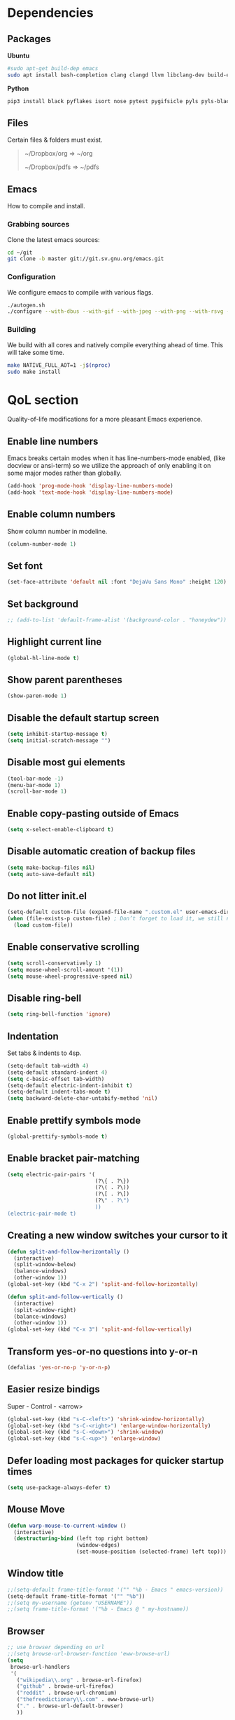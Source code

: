 #+STARTUP: overview
#+LANGUAGE: en
#+OPTIONS: num:nil

* Dependencies
** Packages
*Ubuntu*
#+begin_src sh
  #sudo apt-get build-dep emacs
  sudo apt install bash-completion clang clangd llvm libclang-dev build-essential imagemagick ripgrep git fd-find libxpm-dev libjpeg-dev libgnutls28-dev libgif-dev libtiff-dev libacl1-dev libgtk-3-dev libwebkit2gtk-4.0-dev librsvg2-dev libmagickcore-dev libmagick++-dev libgpm-dev libselinux1-dev libm17n-dev libotf-dev libsystemd-dev libtool-bin pandoc texlive-latex-recommended texlive-extra-utils texlive-latex-extra cmake cmake-extras html2ps groff xhtml2ps notmuch offlineimap msmtp clang clang-tools clangd ccls llvm libclang-dev build-essential imagemagick ripgrep git fd-find libxpm-dev libjpeg-dev libgnutls28-dev libgif-dev libtiff-dev libacl1-dev libgtk-3-dev libwebkit2gtk-4.0-dev librsvg2-dev libmagickcore-dev libmagick++-dev libgpm-dev libselinux1-dev libm17n-dev libotf-dev libsystemd-dev libtool-bin pandoc texlive-latex-recommended texlive-extra-utils texlive-latex-extra cmake cmake-extras html2ps groff xhtml2ps emacs-common-non-dfsg libjansson-dev editorconfig glslang-dev glslang-tools sbcl slime shellcheck rustc cargo pipenv wordnet gcc g++ make libsdl2-dev gnutls-bin libxml2-utils python3-pip gnugo gnuchess xboard libgccjit0 htop ffmpeg wget curl xdotool wmctrl slop wkhtmltopdf mupdf mupdf-tools appmenu-gtk2-module mediainfo unoconv exiftool unrar rar unace ace p7zip-full wordnet w3m-el xsel xclip xpdf mpd mpc ncmpcpp
#+end_src

*Python*
#+begin_src bash
  pip3 install black pyflakes isort nose pytest pygifsicle pyls pyls-black nose2 simple-server httpserver future python-lsp-server autopep8 jedi jedi-language-server
#+end_src
** Files
Certain files & folders must exist.

#+begin_quote
~/Dropbox/org => ~/org

~/Dropbox/pdfs => ~/pdfs
#+end_quote
** Emacs
How to compile and install.
*** Grabbing sources
Clone the latest emacs sources:
#+begin_src sh
  cd ~/git
  git clone -b master git://git.sv.gnu.org/emacs.git
#+end_src
*** Configuration
We configure emacs to compile with various flags.
#+begin_src sh
  ./autogen.sh
  ./configure --with-dbus --with-gif --with-jpeg --with-png --with-rsvg --with-tiff --with-xft --with-xpm --with-gpm=no --disable-silent-rules --with-modules --with-file-notification=inotify --with-mailutils --with-x=yes --with-x-toolkit=gtk3 --with-xwidgets --with-lcms2 --with-imagemagick --with-xml2 --with-json --with-harfbuzz --with-native-compilation CFLAGS="-O3 -mtune=native -march=native -fomit-frame-pointer"
#+end_src
*** Building
We build with all cores and natively compile everything ahead of time. This will take some time.
#+begin_src sh
  make NATIVE_FULL_AOT=1 -j$(nproc)
  sudo make install
#+end_src
* QoL section
Quality-of-life modifications for a more pleasant Emacs experience.
** Enable line numbers
Emacs breaks certain modes when it has line-numbers-mode enabled, (like docview or ansi-term) so we utilize the approach of only enabling it on some major modes rather than globally.
#+BEGIN_SRC emacs-lisp
  (add-hook 'prog-mode-hook 'display-line-numbers-mode)
  (add-hook 'text-mode-hook 'display-line-numbers-mode)
#+END_SRC
** Enable column numbers
Show column number in modeline.
#+BEGIN_SRC emacs-lisp
  (column-number-mode 1)
#+END_SRC
** Set font
#+begin_src emacs-lisp
  (set-face-attribute 'default nil :font "DejaVu Sans Mono" :height 120)
#+end_src
** Set background
#+begin_src emacs-lisp
  ;; (add-to-list 'default-frame-alist '(background-color . "honeydew"))
#+end_src
** Highlight current line
#+BEGIN_SRC emacs-lisp
  (global-hl-line-mode t)
#+END_SRC
** Show parent parentheses
#+BEGIN_SRC emacs-lisp
  (show-paren-mode 1)
#+END_SRC
** Disable the default startup screen
#+BEGIN_SRC emacs-lisp
  (setq inhibit-startup-message t)
  (setq initial-scratch-message "")
#+END_SRC
** Disable most gui elements
#+BEGIN_SRC emacs-lisp
  (tool-bar-mode -1)
  (menu-bar-mode 1)
  (scroll-bar-mode 1)
#+END_SRC
** Enable copy-pasting outside of Emacs
#+BEGIN_SRC emacs-lisp
  (setq x-select-enable-clipboard t)
#+END_SRC
** Disable automatic creation of backup files
#+BEGIN_SRC emacs-lisp
  (setq make-backup-files nil)
  (setq auto-save-default nil)
#+END_SRC
** Do not litter init.el
#+begin_src emacs-lisp
  (setq-default custom-file (expand-file-name ".custom.el" user-emacs-directory))
  (when (file-exists-p custom-file) ; Don’t forget to load it, we still need it
	(load custom-file))
#+end_src
** Enable conservative scrolling
#+BEGIN_SRC emacs-lisp
  (setq scroll-conservatively 1)
  (setq mouse-wheel-scroll-amount '(1))
  (setq mouse-wheel-progressive-speed nil)
#+END_SRC
** Disable ring-bell
#+BEGIN_SRC emacs-lisp
  (setq ring-bell-function 'ignore)
#+END_SRC
** Indentation
Set tabs & indents to 4sp.
#+BEGIN_SRC emacs-lisp
  (setq-default tab-width 4)
  (setq-default standard-indent 4)
  (setq c-basic-offset tab-width)
  (setq-default electric-indent-inhibit t)
  (setq-default indent-tabs-mode t)
  (setq backward-delete-char-untabify-method 'nil)
#+END_SRC
** Enable prettify symbols mode
#+BEGIN_SRC emacs-lisp
  (global-prettify-symbols-mode t)
#+END_SRC
** Enable bracket pair-matching
#+BEGIN_SRC emacs-lisp
  (setq electric-pair-pairs '(
							  (?\{ . ?\})
							  (?\( . ?\))
							  (?\[ . ?\])
							  (?\" . ?\")
							  ))
  (electric-pair-mode t)
#+END_SRC
** Creating a new window switches your cursor to it
#+BEGIN_SRC emacs-lisp
  (defun split-and-follow-horizontally ()
	(interactive)
	(split-window-below)
	(balance-windows)
	(other-window 1))
  (global-set-key (kbd "C-x 2") 'split-and-follow-horizontally)

  (defun split-and-follow-vertically ()
	(interactive)
	(split-window-right)
	(balance-windows)
	(other-window 1))
  (global-set-key (kbd "C-x 3") 'split-and-follow-vertically)
#+END_SRC
** Transform yes-or-no questions into y-or-n
#+BEGIN_SRC emacs-lisp
  (defalias 'yes-or-no-p 'y-or-n-p)
#+END_SRC
** Easier resize bindigs
Super - Control - <arrow>
#+BEGIN_SRC emacs-lisp
  (global-set-key (kbd "s-C-<left>") 'shrink-window-horizontally)
  (global-set-key (kbd "s-C-<right>") 'enlarge-window-horizontally)
  (global-set-key (kbd "s-C-<down>") 'shrink-window)
  (global-set-key (kbd "s-C-<up>") 'enlarge-window)
#+END_SRC
** Defer loading most packages for quicker startup times
#+BEGIN_SRC emacs-lisp
  (setq use-package-always-defer t)
#+END_SRC
** Mouse Move
#+begin_src emacs-lisp
  (defun warp-mouse-to-current-window ()
	(interactive)
	(destructuring-bind (left top right bottom)
						(window-edges)
						(set-mouse-position (selected-frame) left top)))
#+end_src
** Window title
#+BEGIN_SRC emacs-lisp
  ;;(setq-default frame-title-format '("" "%b - Emacs " emacs-version))
  (setq-default frame-title-format '("" "%b"))
  ;;(setq my-username (getenv "USERNAME"))
  ;;(setq frame-title-format '("%b - Emacs @ " my-hostname))
#+END_SRC
** Browser
#+BEGIN_SRC emacs-lisp
  ;; use browser depending on url
  ;;(setq browse-url-browser-function 'eww-browse-url)
  (setq
   browse-url-handlers
   '(
	 ("wikipedia\\.org" . browse-url-firefox)
	 ("github" . browse-url-firefox)
	 ("reddit" . browse-url-chromium)
	 ("thefreedictionary\\.com" . eww-browse-url)
	 ("." . browse-url-default-browser)
	 ))
#+END_SRC
* Keybinds
** Description
Personal & global key maps.
** Code
#+begin_src emacs-lisp
  ;;---------------------------------------------------------------------
  ;; personal map
  ;;---------------------------------------------------------------------

  (define-prefix-command 'z-map)
  (global-set-key (kbd "C-1") 'z-map) ;; Ctrl-1

  (define-key z-map (kbd "f") 'find-file-other-frame)
  (define-key z-map (kbd "D") 'dashboard-refresh-buffer)
  (define-key z-map (kbd "d") 'dired-other-frame)
  (define-key z-map (kbd "g") '+default/search-cwd)
  (define-key z-map (kbd "G") 'org-mark-ring-goto)
  (define-key z-map (kbd "2") 'make-frame-command)
  (define-key z-map (kbd "0") 'delete-frame)
  (define-key z-map (kbd "o") 'other-frame)
  (define-key z-map (kbd "m") 'olivetti-mode)

  (define-key z-map (kbd "b") 'display-battery-mode)
  (define-key z-map (kbd "t") 'display-time-mode)

  (define-key z-map (kbd "*") 'calc)
  (define-key z-map (kbd "R") 'rainbow-mode)
  (define-key z-map (kbd "O") 'org-redisplay-inline-images)
  (define-key z-map (kbd "s") 'ispell-word)
  (define-key z-map (kbd "W") 'elfeed)
  (define-key z-map (kbd "w") 'eww)
  (define-key z-map (kbd "F") 'browse-url-firefox)

  ;; (define-key z-map (kbd "X") 'xah-math-input-mode)
  (define-key z-map (kbd "x") 'switch-to-buffer-other-frame)
  (define-key z-map (kbd "k") 'compile)
  (define-key z-map (kbd "e") 'eval-region)

  (define-key z-map (kbd "U") 'go-board-undo)
  (define-key z-map (kbd "P") 'go-board-next)
  (define-key z-map (kbd "S") 'speedbar-frame-mode)

  (define-key z-map (kbd "a") #'(lambda () (interactive) (find-file-other-window "~/org/agenda.org")))
  (define-key z-map (kbd "C-c") 'calendar)
  (define-key z-map (kbd ".") 'org-date-from-calendar)

  (define-key z-map (kbd "i") (lambda () (interactive) (find-file "~/org/dex.org")))
  (define-key z-map (kbd "n") (lambda () (interactive) (find-file "~/org/notes.org")))
  (define-key z-map (kbd "c") (lambda () (interactive) (find-file "~/.emacs.d/config.org")))

  ;;---------------------------------------------------------------------
  ;; global map
  ;;---------------------------------------------------------------------

  (global-set-key (kbd "<f9>") 'tab-bar-mode)
  (global-set-key (kbd "<f5>") 'revert-buffer)
  (global-set-key (kbd "<f6>") 'menu-bar-mode)
  (global-set-key (kbd "<f7>") 'scroll-bar-mode)
  (global-set-key (kbd "<f8>") 'tool-bar-mode)
  (global-set-key (kbd "<f12>") 'linum-mode)
  (global-set-key (kbd "<f10>") 'compile)
  (global-set-key (kbd "C-x w") 'elfeed)
  (global-set-key (kbd "C-x x") 'window-swap-states)
#+END_SRC
* =Org= mode
** Description
Sensible and well-defined org-mode configuration with org-capture support.
Also enables org-bullets & htmlize.
** Code
#+BEGIN_SRC emacs-lisp
  (use-package org
	:config
	(add-hook 'org-mode-hook
			  #'(lambda ()
				  (visual-line-mode 1)))
	(setq org-display-inline-images t)
	(setq org-redisplay-inline-images t)
	(setq org-startup-with-inline-images "inlineimages")
	(setq org-directory "~/org")
	(setq org-agenda-files (list "inbox.org"))
	(setq initial-major-mode 'org-mode)
	(global-set-key (kbd "C-<f1>") (lambda()
									 (interactive)
									 (show-all)))
	(setq org-directory "~/org"
		  org-image-actual-width nil
		  +org-export-directory "~/org/export"
		  org-default-notes-file "~/org/inbox.org"
		  org-id-locations-file "~/org/.orgids"
		  org-agenda-files (directory-files-recursively "~/Dropbox/org/" "\\.org$")
		  ;; org-export-in-background t
		  org-catch-invisible-edits 'smart)

	;; src exec
	(org-babel-do-load-languages 'org-babel-load-languages
								 '(
								   (shell . t)
								   )
								 )

	(setq org-capture-templates
		  '(("i" "Inbox" entry (file+headline "~/org/inbox.org" "Inbox")
			 "* %?\n%a\nEntered on %U")
			;; "* %?\nEntered on %U\n  %i\n  %a")
			("j" "Journal" entry (file+datetree "~/org/journal.org")
			 "* %?\n%a\nEntered on %U")))
	(define-key global-map (kbd "C-c c") 'org-capture)
	(global-set-key (kbd "C-c l") 'org-store-link)
	)

  (use-package org-bullets
	:ensure t
	:config
	(add-hook 'org-mode-hook (lambda () (org-bullets-mode 1))))

  (use-package htmlize
	:ensure t)
#+END_SRC
* Eshell
** Description
Improve eshell prompt and assign aliases & custom helper functions for easier use.
** Prompt
#+BEGIN_SRC emacs-lisp
  (setq eshell-prompt-regexp "^[^αλ\n]*[αλ] ")
  (setq eshell-prompt-function
		(lambda nil
		  (concat
		   (if (string= (eshell/pwd) (getenv "HOME"))
			   (propertize "~" 'face `(:foreground "#99CCFF"))
			 (replace-regexp-in-string
			  (getenv "HOME")
			  (propertize "~" 'face `(:foreground "#99CCFF"))
			  (propertize (eshell/pwd) 'face `(:foreground "#99CCFF"))))
		   (if (= (user-uid) 0)
			   (propertize " α " 'face `(:foreground "#FF6666"))
			 (propertize " λ " 'face `(:foreground "#A6E22E"))))))

  (setq eshell-highlight-prompt nil)
#+END_SRC
** Aliases
#+BEGIN_SRC emacs-lisp
  (defalias 'open 'find-file-other-window)
  (defalias 'clean 'eshell/clear-scrollback)
#+END_SRC
** Functions
*** Open files as root
#+BEGIN_SRC emacs-lisp
  (defun eshell/sudo-open (filename)
	"Open a file as root in Eshell."
	(let ((qual-filename (if (string-match "^/" filename)
							 filename
						   (concat (expand-file-name (eshell/pwd)) "/" filename))))
	  (switch-to-buffer
	   (find-file-noselect
		(concat "/sudo::" qual-filename)))))
#+END_SRC
*** Super - Control - RET to open eshell
#+BEGIN_SRC emacs-lisp
  (defun eshell-other-window ()
	"Create or visit an eshell buffer."
	(interactive)
	(if (not (get-buffer "*eshell*"))
		(progn
		  (split-window-sensibly (selected-window))
		  (other-window 1)
		  (eshell))
	  (switch-to-buffer-other-window "*eshell*")))

  (global-set-key (kbd "<s-C-return>") 'eshell-other-window)
#+END_SRC
* Use-package
** Initialize =auto-package-update=
*** Description
Auto-package-update automatically updates and removes old packages.
*** Code
#+BEGIN_SRC emacs-lisp
  (use-package auto-package-update
	:defer nil
	:ensure t
	:config
	(setq auto-package-update-delete-old-versions t)
	(setq auto-package-update-hide-results t)
	(auto-package-update-maybe))
#+END_SRC
** Initialize =diminish=
*** Description
Diminish hides minor modes to prevent cluttering your mode line.
*** Code
#+BEGIN_SRC emacs-lisp
  (use-package diminish
	:ensure t)
#+END_SRC
** Initialize =dashboard=
*** Description
An extensible emacs startup screen.
I have hardcoded in three buffers that I frequently visit along with helper functions.
*** Code
#+BEGIN_SRC emacs-lisp
  (use-package dashboard
	:ensure t
	:defer nil
	:preface
	(defun init-edit ()
	  "Edit initialization file"
	  (interactive)
	  (find-file "~/.emacs.d/init.el"))
	(defun notes-edit ()
	  "Edit notes file"
	  (interactive)
	  (find-file "~/org/notes.org"))
	(defun config-edit ()
	  "Edit configuration file"
	  (interactive)
	  (find-file "~/.emacs.d/config.org"))
	(defun create-scratch-buffer ()
	  "Create a scratch buffer"
	  (interactive)
	  (switch-to-buffer (get-buffer-create "*scratch*"))
	  (lisp-interaction-mode))
	:config
	(dashboard-setup-startup-hook)
	(setq initial-buffer-choice (lambda () (get-buffer-create "*dashboard*")))
	(setq dashboard-items '((recents . 5)))
	(setq dashboard-banner-logo-title "Welcome to Emacs!")
	;;(setq dashboard-startup-banner "~/.emacs.d/img/emacs.png")
	(setq dashboard-startup-banner 'logo)
	(setq dashboard-center-content t)
	(setq dashboard-show-shortcuts nil)
	(setq dashboard-set-init-info t)
	(setq dashboard-init-info (format "%d packages loaded in %s"
									  (length package-activated-list) (emacs-init-time)))
	(setq dashboard-set-footer nil)
	(setq dashboard-set-navigator t)
	(setq dashboard-navigator-buttons
		  `(((,nil
			  "Scratch"
			  "Switch to the scratch buffer"
			  (lambda (&rest _) (create-scratch-buffer))
			  'default)
			 (nil
			  "Notes"
			  "Open personal notes"
			  (lambda (&rest _) (notes-edit))
			  'default)
			 (nil
			  "Config"
			  "Open Emacs configuration"
			  (lambda (&rest _) (config-edit))
			  'default)
			 ))))
#+END_SRC
** Initialize =completion=
*** Description
Vertico & friends (orderless, marginalia, consult & embark)
*** Code
#+begin_src emacs-lisp
  ;; (use-package ido
  ;;   :init
  ;;   (ido-mode 1)
  ;;   :config
  ;;   (setq ido-enable-flex-matching nil)
  ;;   (setq ido-create-new-buffer 'always)
  ;;   (setq ido-everywhere t))

  ;; (use-package ido-grid-mode
  ;;   :ensure t
  ;;   :init
  ;;   (ido-grid-mode 1))
  ;; (setq ido-grid-define-keys 'C-n-C-p-up-and-down)

  ;; Enable vertico
  (use-package vertico
	:init
	(vertico-mode)

	;; Grow and shrink the Vertico minibuffer
	(setq vertico-resize t)

	;; Optionally enable cycling for `vertico-next' and `vertico-previous'.
	(setq vertico-cycle t))

  (use-package orderless
	:init
	(setq completion-styles '(orderless)
		  completion-category-defaults nil
		  completion-category-overrides '((file (styles partial-completion)))))

  ;; Persist history over Emacs restarts. Vertico sorts by history position.
  (use-package savehist
	:init
	(savehist-mode))

  ;; Information in the margins
  (use-package marginalia
	:init
	(marginalia-mode))

  ;; Consult provides practical commands based on the Emacs completion function completing-read.
  (use-package consult
	:bind
	("M-y" 'consult-yank-from-kill-ring
	 "C-x b" 'consult-buffer))

  ;; Emacs Mini-Buffer Actions Rooted in Keymaps
  (use-package embark
	:ensure t
	:bind
	(("C-." . embark-act)         ;; pick some comfortable binding
	 ("C-;" . embark-dwim)        ;; good alternative: M-.
	 ("C-h B" . embark-bindings)) ;; alternative for `describe-bindings'
	:init
	;; Optionally replace the key help with a completing-read interface
	(setq prefix-help-command #'embark-prefix-help-command)
	:config
	;; Hide the mode line of the Embark live/completions buffers
	(add-to-list 'display-buffer-alist
				 '("\\`\\*Embark Collect \\(Live\\|Completions\\)\\*"
				   nil
				   (window-parameters (mode-line-format . none)))))

  ;; Consult users will also want the embark-consult package.
  (use-package embark-consult
	:ensure t
	:after (embark consult)
	:demand t ; only necessary if you have the hook below
	;; if you want to have consult previews as you move around an
	;; auto-updating embark collect buffer
	:hook
	(embark-collect-mode . consult-preview-at-point-mode))

  ;; A few more useful configurations...
  (use-package emacs
	:init
	;; Add prompt indicator to `completing-read-multiple'.
	;; Alternatively try `consult-completing-read-multiple'.
	(defun crm-indicator (args)
	  (cons (concat "[CRM] " (car args)) (cdr args)))
	(advice-add #'completing-read-multiple :filter-args #'crm-indicator)

	;; Do not allow the cursor in the minibuffer prompt
	(setq minibuffer-prompt-properties
		  '(read-only t cursor-intangible t face minibuffer-prompt))
	(add-hook 'minibuffer-setup-hook #'cursor-intangible-mode)

	;; Emacs 28: Hide commands in M-x which do not work in the current mode.
	;; Vertico commands are hidden in normal buffers.
	(setq read-extended-command-predicate
		  #'command-completion-default-include-p)

	;; Enable recursive minibuffers
	(setq enable-recursive-minibuffers t)

	;; Completion ignores case
	(setq completion-ignore-case t)
	(setq read-file-name-completion-ignore-case t))
#+end_src
** Initialize =which-key=
*** Description
Possible completion framework with 1s delay.
*** Code
#+BEGIN_SRC emacs-lisp
  (use-package which-key
	:ensure t
	:diminish which-key-mode
	:init
	(which-key-mode)
	:config
	(setq which-key-idle-delay 0.3))
#+END_SRC
** Initialize =switch-window=
*** Description
C-x o and pick window (a,s,d...)
*** Code
#+BEGIN_SRC emacs-lisp
  (use-package switch-window
	:config
	(setq switch-window-input-style 'minibuffer)
	(setq switch-window-increase 4)
	(setq switch-window-threshold 2)
	(setq switch-window-shortcut-style 'qwerty)
	(setq switch-window-qwerty-shortcuts
		  '("a" "s" "d" "f" "j" "k" "l"))
	:bind
	([remap other-window] . switch-window))
#+END_SRC
** Initialize =dired=
*** Description
Add icons and subtree's to dired.
*** Code
#+begin_src emacs-lisp
  (use-package all-the-icons
	:ensure t)

  (use-package all-the-icons-dired
	:ensure t
	:config
	:hook (dired-mode . (lambda ()
						  (interactive)
						  (unless (file-remote-p default-directory)
							(all-the-icons-dired-mode)))))

  (use-package dired-subtree
	:ensure t
	:config
	(advice-add 'dired-subtree-toggle :after (lambda ()
											   (interactive)
											   (when all-the-icons-dired-mode
												 (revert-buffer)))))


  (defun xah/dired-sort ()
	"Sort dired dir listing in different ways.
  Prompt for a choice."
	(interactive)
	(let (sort-by arg)
	  (setq sort-by (completing-read "Sort by:" '("name" "size" "date" "extension")))
	  (pcase sort-by
		("name" (setq arg "-ahl --group-directories-first"))
		("date" (setq arg "-ahl -t --group-directories-first"))
		("size" (setq arg "-ahl -S --group-directories-first"))
		("extension" (setq arg "ahlD -X --group-directories-first"))
		(otherwise (error "Dired-sort: unknown option %s" otherwise)))
	  (dired-sort-other arg)))
#+end_src
** Initialize =evil=
*** Description
Heresy; Vim keybindings in Emacs.
*** Code
#+BEGIN_SRC emacs-lisp
  (use-package evil
	:ensure t
	:defer nil
	:init
	(setq evil-want-keybinding nil)
	(setq evil-want-C-u-scroll t)
	:config
	(evil-mode 1)
	(setq evil-want-fine-undo t) ; more granular undo with evil
	(evil-set-initial-state 'messages-buffer-mode 'normal)
	(evil-set-initial-state 'dashboard-mode 'normal)
	(evil-define-key 'normal org-mode-map (kbd "<tab>") #'org-cycle))

  (use-package evil-collection
	:after evil
	:ensure t
	:config
	(evil-collection-init))
#+END_SRC
** Initialize =swiper=
*** Description
C-s to spawn a search minibuffer that can be traversed via C-n and C-p & <RET>.
*** Code
#+BEGIN_SRC emacs-lisp
  (use-package swiper
	:ensure t
	:bind ("C-s" . 'swiper))
#+END_SRC
** Initialize =avy=
*** Description
M-s to jump to desired character.
*** Code
#+BEGIN_SRC emacs-lisp
  (use-package avy
	:ensure t
	:bind
	("M-s" . avy-goto-char))
#+END_SRC
** Initialize =async=
*** Description
Utilize asynchronous processes whenever possible.
*** Code
#+BEGIN_SRC emacs-lisp
  (use-package async
	:ensure t
	:init
	(dired-async-mode 1)
	:config
	(async-bytecomp-package-mode 1))
#+END_SRC
** Initialize =page-break-lines=
*** Description
This Emacs library provides a global mode which displays ugly form feed characters as tidy horizontal rules.
*** Code
#+BEGIN_SRC emacs-lisp
  (use-package page-break-lines
	:ensure t
	:diminish (page-break-lines-mode visual-line-mode))
#+END_SRC
** Initialize =undo-tree=
*** Description
The `undo-tree-mode' provided by this package replaces Emacs' undo system with a system that treats undo history as what it is: a branching tree of changes.
*** Code
#+BEGIN_SRC emacs-lisp
  (use-package undo-tree
	:ensure t
	:init
	(global-undo-tree-mode)
	:diminish undo-tree-mode)
#+END_SRC
** Initialize =undo-tree=
*** Description
Hydra is a simple menu creator for keybindings.
*** Code
#+BEGIN_SRC emacs-lisp
  (use-package hydra
	:ensure t)

  (defhydra hydra-zoom ()
	"
	^Zoom^                 ^Other
	^^^^^^^--------------------------
	[_t_/_s_] zoom in/out  [_q_] quit
	[_0_]^^   reset zoom
	"
	("t" text-scale-increase "zoom in")
	("s" text-scale-decrease "zoom out")
	("0" text-scale-adjust "reset")
	("q" nil "finished" :exit t))

  (defhydra windows-adjust-size ()
	"
  ^Zoom^                                ^Other
  ^^^^^^^-----------------------------------------
  [_t_/_s_] shrink/enlarge vertically   [_q_] quit
  [_c_/_r_] shrink/enlarge horizontally
  "
	("q" nil :exit t)
	("c" shrink-window-horizontally)
	("t" enlarge-window)
	("s" shrink-window)
	("r" enlarge-window-horizontally))

#+END_SRC
** Initialize =treemacs=
*** Description
Tree layout file explorer.
*** Code
#+BEGIN_SRC emacs-lisp
  (use-package treemacs
	:ensure t
	:defer t
	:init
	(with-eval-after-load 'winum
	  (define-key winum-keymap (kbd "M-0") #'treemacs-select-window))
	:config
	(progn
	  (setq treemacs-collapse-dirs                 (if (executable-find "python3") 3 0)
			treemacs-deferred-git-apply-delay      0.5
			treemacs-display-in-side-window        t
			treemacs-eldoc-display                 t
			treemacs-file-event-delay              5000
			treemacs-file-follow-delay             0.2
			treemacs-follow-after-init             t
			treemacs-git-command-pipe              ""
			treemacs-goto-tag-strategy             'refetch-index
			treemacs-indentation                   2
			treemacs-indentation-string            " "
			treemacs-is-never-other-window         nil
			treemacs-max-git-entries               5000
			treemacs-missing-project-action        'ask
			treemacs-no-png-images                 nil
			treemacs-no-delete-other-windows       t
			treemacs-project-follow-cleanup        nil
			treemacs-persist-file                  (expand-file-name ".cache/treemacs-persist" user-emacs-directory)
			treemacs-recenter-distance             0.1
			treemacs-recenter-after-file-follow    nil
			treemacs-recenter-after-tag-follow     nil
			treemacs-recenter-after-project-jump   'always
			treemacs-recenter-after-project-expand 'on-distance
			treemacs-show-cursor                   nil
			treemacs-show-hidden-files             t
			treemacs-silent-filewatch              nil
			treemacs-silent-refresh                nil
			treemacs-sorting                       'alphabetic-desc
			treemacs-space-between-root-nodes      t
			treemacs-tag-follow-cleanup            t
			treemacs-tag-follow-delay              1.5
			treemacs-width                         30)
	  (treemacs-resize-icons 11)

	  (treemacs-follow-mode t)
	  (treemacs-filewatch-mode t)
	  (treemacs-fringe-indicator-mode t)
	  (pcase (cons (not (null (executable-find "git")))
				   (not (null (executable-find "python3"))))
		(`(t . t)
		 (treemacs-git-mode 'deferred))
		(`(t . _)
		 (treemacs-git-mode 'simple))))
	:bind
	(:map global-map
		  ("M-0"       . treemacs-select-window)
		  ("C-x t 1"   . treemacs-delete-other-windows)
		  ("C-x t t"   . treemacs)
		  ("C-x t B"   . treemacs-bookmark)
		  ("C-x t C-t" . treemacs-find-file)
		  ("C-x t M-t" . treemacs-find-tag)))

  (use-package treemacs-evil
	:after treemacs evil
	:ensure t)

  (use-package treemacs-icons-dired
	:after treemacs dired
	:ensure t
	:config (treemacs-icons-dired-mode))
#+END_SRC
** Initialize =magit=
*** Description
Git porcelain for Emacs.
*** Code
#+BEGIN_SRC emacs-lisp
  (use-package magit
	:ensure t)
#+END_SRC
** Initialize =elfeed=
*** Description
RSS reader for Emacs.
*** Code
#+BEGIN_SRC emacs-lisp
  (use-package elfeed
	:ensure t
	:config
	(setq elfeed-feeds
		  '(("https://www.archlinux.org/feeds/news/" archlinux)
			("https://www.gnome.org/feed/" gnome)
			("http://nullprogram.com/feed/" nullprog)
			("https://planet.emacslife.com/atom.xml" emacs community)
			("https://www.ecb.europa.eu/rss/press.html" economics eu)
			("https://drewdevault.com/blog/index.xml" drew devault)
			("https://news.ycombinator.com/rss" ycombinator news) ("https://www.phoronix.com/rss.php" phoronix))))
#+END_SRC
** Initialize =pdf-tools=
*** Description
PDF Tools is, among other things, a replacement of DocView for PDF files. The key difference is that pages are not pre-rendered by e.g. ghostscript and stored in the file-system, but rather created on-demand and stored in memory.
*** Code
#+BEGIN_SRC emacs-lisp
  (use-package pdf-tools
	:ensure t
	:defer t
	:commands (pdf-view-mode pdf-tools-install)
	:mode ("\\.[pP][dD][fF]\\'" . pdf-view-mode)
	:load-path "site-lisp/pdf-tools/lisp"
	:magic ("%PDF" . pdf-view-mode)
	:config
	(pdf-tools-install 'no-query)
	(define-pdf-cache-function pagelabels)
	;; (evil-set-initial-state 'pdf-view-mode 'normal)
	:hook ((pdf-view-mode-hook . (lambda () (display-line-numbers-mode -1)))
		   (pdf-view-mode-hook . pdf-tools-enable-minor-modes)))

  (use-package pdf-view-restore
	:after pdf-tools
	:ensure t
	:config
	(add-hook 'pdf-view-mode-hook 'pdf-view-restore-mode))

  (use-package org-pdftools
	:ensure t
	:hook (org-load-hook . org-pdftools-setup-link))
#+END_SRC
** Initialize =nov=
*** Description
Major mode for reading EPUBs.
*** Code
#+BEGIN_SRC emacs-lisp
  (use-package nov
	:mode ("\\.epub\\'" . nov-mode))
#+END_SRC
** Initialize =vterm=
*** Description
Emacs-libvterm (vterm) is fully-fledged terminal emulator inside GNU Emacs based on libvterm, a C library. As a result of using compiled code (instead of elisp), emacs-libvterm is fully capable, fast, and it can seamlessly handle large outputs.
*** Code
#+begin_src emacs-lisp
  (use-package vterm
	:ensure t)
#+end_src
** Initialize =company=
*** Description
Company is the autocompletion frontend that takes all the backends and gives you possible autocompletions when writing programs. We use it here for C/C++.
*** Code
#+BEGIN_SRC emacs-lisp
  (use-package company
	:ensure t
	:diminish (company-mode irony-mode)
	:config
	(setq company-idle-delay 0)
	(setq company-minimum-prefix-length 3)
	(define-key company-active-map (kbd "M-n") nil)
	(define-key company-active-map (kbd "M-p") nil)
	(define-key company-active-map (kbd "C-n") #'company-select-next)
	(define-key company-active-map (kbd "C-p") #'company-select-previous)
	(define-key company-active-map (kbd "SPC") #'company-abort)
	(global-company-mode t)
	:hook
	((c-mode c++-mode) . company-mode))
#+END_SRC
** Initialize =yasnippet=
*** Description
Yasnippet provides useful snippets.
*** Code
#+BEGIN_SRC emacs-lisp
  (use-package yasnippet
	:ensure t
	:diminish yas-minor-mode
	:hook
	((c-mode c++-mode) . yas-minor-mode)
	:config
	(yas-reload-all))

  (use-package yasnippet-snippets
	:ensure t)
#+END_SRC
** Initialize =saveplace=
*** Description
Saves cursor location in buffers.
*** Code
#+begin_src emacs-lisp
  (use-package saveplace
	:ensure t
	:defer nil
	:config
	(save-place-mode))
#+end_src
** Initialize =rainbow-delimiters=
*** Description
Rainbow-delimiters is a "rainbow parentheses"-like mode which highlights delimiters such as parentheses, brackets or braces according to their depth.
*** Code
#+begin_src emacs-lisp
  (use-package rainbow-delimiters
	:ensure t
	:hook (prog-mode . rainbow-delimiters-mode))
#+end_src
** Initialize =notmuch=
*** Description
Notmuch email configuration.
*** Code
#+begin_src emacs-lisp
  (use-package notmuch
	:ensure t
	:commands (notmuch)
	:config
	(add-hook 'notmuch-hello-mode-hook
			  (lambda () (display-line-numbers-mode 0)))

	;; setup the mail address and use name
	(setq mail-user-agent 'message-user-agent)
	(setq user-mail-address "diamondbond1@gmail.com"
		  user-full-name "Diamond")
	;; smtp config
	(setq smtpmail-smtp-server "smtp.gmail.com"
		  message-send-mail-function 'message-smtpmail-send-it)

	;; report problems with the smtp server
	(setq smtpmail-debug-info t)
	;; add Cc and Bcc headers to the message buffer
	(setq message-default-mail-headers "Cc: \nBcc: \n")
	;; postponed message is put in the following draft directory
	(setq message-auto-save-directory "~/mail/draft")
	(setq message-kill-buffer-on-exit t)
	;; change the directory to store the sent mail
	(setq message-directory "~/mail/")
	;; show newest emails on top
	(setq notmuch-search-oldest-first nil)
	;; Function to refresh local mail box from within emacs
	(defun notmuch-exec-offlineimap ()
	  "execute offlineimap"
	  (interactive)
	  (set-process-sentinel
	   (start-process-shell-command "offlineimap"
									"*offlineimap*"
									"offlineimap -o")
	   #'(lambda (process event)
		   (notmuch-refresh-all-buffers)
		   (let ((w (get-buffer-window "*offlineimap*")))
			 (when w
			   (with-selected-window w (recenter (window-end)))))))))
#+end_src
** Initialize =modus-themes=
*** Description
Accessible themes for GNU Emacs, conforming with the highest standard for colour contrast between background and foreground values (WCAG AAA).
*** Code
#+begin_src emacs-lisp
  (use-package emacs
	:ensure t
	:defer nil
	:config
	(setq custom-safe-themes t)

	;; TODO simplify this to avoid formatting a string, then read and eval.
	(defmacro modus-themes-format-sexp (sexp &rest objects)
	  `(eval (read (format ,(format "%S" sexp) ,@objects))))

	(defvar modus-themes-after-load-hook nil
	  "Hook that runs after loading a Modus theme.
		 See `modus-operandi-theme-load' or `modus-vivendi-theme-load'.")

	(dolist (theme '("operandi" "vivendi"))
	  (modus-themes-format-sexp
	   (defun modus-%1$s-theme-load ()
		 (setq modus-%1$s-theme-slanted-constructs t
			   modus-%1$s-theme-bold-constructs nil
			   modus-%1$s-theme-fringes nil ; {nil,'subtle,'intense}
			   modus-%1$s-theme-mode-line nil ; {nil '3d,'moody}
			   modus-%1$s-theme-syntax 'faint ; {nil,faint,'yellow-comments,'green-strings,'yellow-comments-green-strings,'alt-syntax,'alt-syntax-yellow-comments}
			   modus-%1$s-theme-intense-hl-line nil
			   modus-%1$s-theme-intense-paren-match 'intense-bold
			   modus-%1$s-theme-links 'neutral-underline ; {nil,'faint,'neutral-underline,'faint-neutral-underline,'no-underline}
			   modus-%1$s-theme-no-mixed-fonts nil
			   modus-%1$s-theme-prompts nil ; {nil,'subtle,'intense}
			   modus-%1$s-theme-completions 'moderate ; {nil,'moderate,'opinionated}
			   ;; modus-themes-region 'bg-only-no-extend
			   modus-%1$s-theme-diffs nil ; {nil,'desaturated,'fg-only}
			   modus-%1$s-theme-org-blocks 'grayscale ; {nil,'grayscale,'rainbow}
			   ;; modus-themes-org-habit 'traffic-light ; {nil,'simplified,'traffic-light}
			   modus-%1$s-theme-headings  ; Read the manual for this one
			   '((t . nil))
			   modus-%1$s-theme-variable-pitch-headings t
			   modus-%1$s-theme-scale-headings nil
			   modus-%1$s-theme-scale-1 1.1
			   modus-%1$s-theme-scale-2 1.15
			   modus-%1$s-theme-scale-3 1.21
			   modus-%1$s-theme-scale-4 1.27
			   modus-%1$s-theme-scale-5 1.33)
		 (load-theme 'modus-%1$s t)
		 (run-hooks 'modus-themes-after-load-hook))
	   theme))

	(defun modus-themes-light ()
	  "Load `modus-operandi' and disable `modus-vivendi'."
	  (disable-theme 'modus-vivendi)
	  (modus-operandi-theme-load))

	(defun modus-themes-dark ()
	  "Load `modus-vivendi' and disable `modus-operandi'."
	  (disable-theme 'modus-operandi)
	  (modus-vivendi-theme-load))

	(defun modus-themes-toggle ()
	  "Toggle between `modus-operandi' and `modus-vivendi' themes."
	  (interactive)
	  (if (eq (car custom-enabled-themes) 'modus-operandi)
		  (modus-themes-dark)
		(modus-themes-light))
	  (dashboard-refresh-buffer))

	;; Load light theme 
	(modus-themes-light) ;; OR (modus-themes-load-vivendi)

	:bind ("<S-f5>" . modus-themes-toggle))
#+end_src
** Initialize =olivetti=
*** Description
Emacs minor mode for a nice writing environment.
*** Code
#+begin_src emacs-lisp
  (use-package olivetti
	:ensure t
	:defer nil
	:config)
#+end_src
** Built-in entry: =eldoc=
*** Description
Supress eldoc from modeline.
*** Code
#+BEGIN_SRC emacs-lisp
  (use-package eldoc
	:ensure t
	:diminish eldoc-mode)
#+END_SRC
* Languages
** C & C++
*** Description
Irony is the company backend for C and C++
*** Code
#+BEGIN_SRC emacs-lisp
  (use-package company-c-headers
	:defer nil
	:ensure t)

  (use-package company-irony
	:defer nil
	:ensure t
	:config
	(setq company-backends '((company-c-headers
							  company-dabbrev-code
							  company-irony))))
  (use-package irony
	:defer nil
	:ensure t
	:config
	:hook
	((c++-mode c-mode) . irony-mode)
	('irony-mode-hook) . 'irony-cdb-autosetup-compile-options)
#+END_SRC
** Go
*** Description
Go-mode covers it all.
*** Code
#+begin_src emacs-lisp
  (use-package go-mode
	:ensure t
	:mode "\\.go\\'"
	:hook ((go-mode . subword-mode)))
#+end_src
** Python
*** Description
Elpy for basics.
Jedi for better autocomplete and static code analysis, also integrates with company.
Autopep8 which automatically applies proper python coding standards on save, if not already.
*** Code
#+BEGIN_SRC emacs-lisp
  (use-package elpy
	:ensure t
	:config
	(elpy-enable)
	(setq python-shell-interpreter "ipython"
		  python-shell-interpreter-args "-i --simple-prompt"
		  elpy-rpc-backend "jedi")
	(pyvenv-workon "+")
	(setq elpy-modules
		  '(elpy-module-sane-defaults
			elpy-module-company
			elpy-module-eldoc
			elpy-module-pyvenv
			elpy-module-yasnippet
			elpy-module-django)))

  (use-package jedi-core
	:ensure t)

  (use-package company-jedi
	:ensure t
	:config
	;; (setq jedi:environment-virtualenv (list (expand-file-name "~/.virtualenvs")))
	(add-hook 'python-mode-hook 'jedi:setup)
	(setq jedi:complete-on-dot t)
	(setq jedi:use-shortcuts t)
	(defun config/enable-company-jedi ()
	  (add-to-list 'company-backends 'company-jedi))
	(add-hook 'python-mode-hook 'config/enable-company-jedi))

  (use-package py-autopep8
	:ensure t
	:hook (python-mode . py-autopep8-enable-on-save))
#+END_SRC
** JSON
*** Description
Syntax highlighting for json files. Hopefully lighter weight than javascript mode.
*** Code
#+begin_src emacs-lisp
  (use-package json-mode
	:ensure t
	:mode ("\\.json\\'" . json-mode))
#+end_src
** Markdown
*** Description
Markdown-mode & enable auto fill.
*** Code
#+begin_src emacs-lisp
  (use-package markdown-mode
	:mode "\\.md\\'"
	:hook ((markdown-mode . auto-fill-mode)))
#+end_src
** Common Lisp
*** Description
SLIME - Common Lisp REPL.
*** Code
#+BEGIN_SRC emacs-lisp
  (use-package slime
	:ensure t
	:defer nil
	:config
	(setq inferior-lisp-program "sbcl")
	(setq slime-contribs '(slime-fancy)))
#+END_SRC
** Scheme Lisp
*** Description
Geiser - Scheme Lisp REPL.
*** Code
#+BEGIN_SRC emacs-lisp
  (use-package geiser
	:ensure t
	:defer nil
	:config
	(setq geiser-active-implementations '(mit)))

  (defun geiser-save ()
	(interactive)
	(geiser-repl--write-input-ring))
#+end_src
